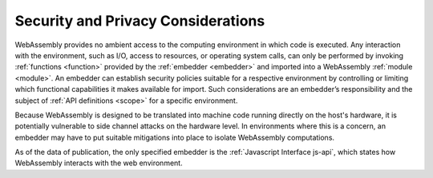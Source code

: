 .. index:: ! security, host, embedder,  module, function, import
.. _security:

Security and Privacy Considerations
-----------------------

WebAssembly provides no ambient access to the computing environment in which code is executed.
Any interaction with the environment, such as I/O, access to resources, or operating system calls, can only be performed by invoking :ref:`functions <function>` provided by the :ref:`embedder <embedder>` and imported into a WebAssembly :ref:`module <module>`.
An embedder can establish security policies suitable for a respective environment by controlling or limiting which functional capabilities it makes available for import.
Such considerations are an embedder’s responsibility and the subject of :ref:`API definitions <scope>` for a specific environment.

Because WebAssembly is designed to be translated into machine code running directly on the host's hardware, it is potentially vulnerable to side channel attacks on the hardware level.
In environments where this is a concern, an embedder may have to put suitable mitigations into place to isolate WebAssembly computations.

As of the data of publication, the only specified embedder is the :ref:`Javascript Interface js-api`, which states how WebAssembly interacts with the web environment.
